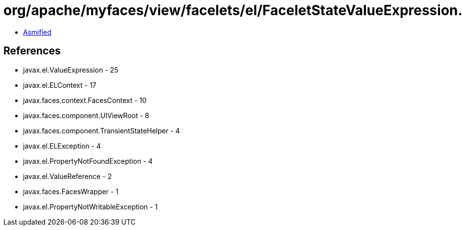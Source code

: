 = org/apache/myfaces/view/facelets/el/FaceletStateValueExpression.class

 - link:FaceletStateValueExpression-asmified.java[Asmified]

== References

 - javax.el.ValueExpression - 25
 - javax.el.ELContext - 17
 - javax.faces.context.FacesContext - 10
 - javax.faces.component.UIViewRoot - 8
 - javax.faces.component.TransientStateHelper - 4
 - javax.el.ELException - 4
 - javax.el.PropertyNotFoundException - 4
 - javax.el.ValueReference - 2
 - javax.faces.FacesWrapper - 1
 - javax.el.PropertyNotWritableException - 1
